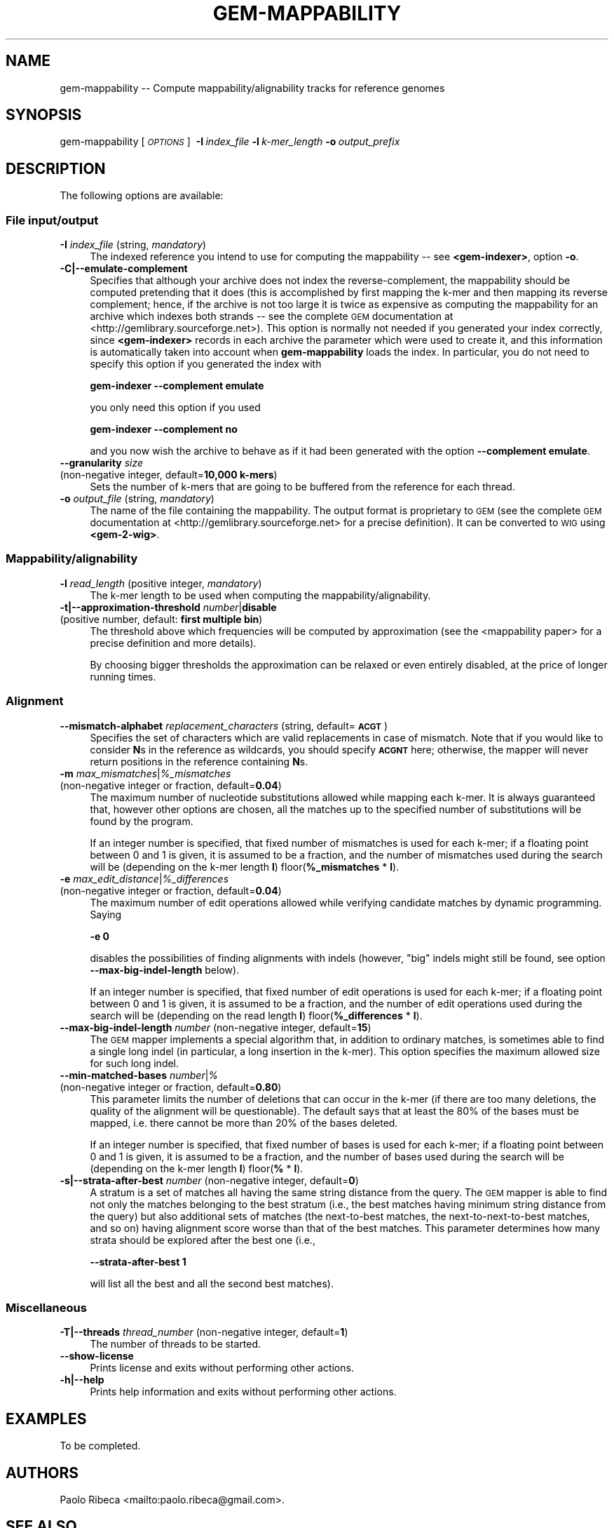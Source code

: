 .\" Automatically generated by Pod::Man 2.22 (Pod::Simple 3.07)
.\"
.\" Standard preamble:
.\" ========================================================================
.de Sp \" Vertical space (when we can't use .PP)
.if t .sp .5v
.if n .sp
..
.de Vb \" Begin verbatim text
.ft CW
.nf
.ne \\$1
..
.de Ve \" End verbatim text
.ft R
.fi
..
.\" Set up some character translations and predefined strings.  \*(-- will
.\" give an unbreakable dash, \*(PI will give pi, \*(L" will give a left
.\" double quote, and \*(R" will give a right double quote.  \*(C+ will
.\" give a nicer C++.  Capital omega is used to do unbreakable dashes and
.\" therefore won't be available.  \*(C` and \*(C' expand to `' in nroff,
.\" nothing in troff, for use with C<>.
.tr \(*W-
.ds C+ C\v'-.1v'\h'-1p'\s-2+\h'-1p'+\s0\v'.1v'\h'-1p'
.ie n \{\
.    ds -- \(*W-
.    ds PI pi
.    if (\n(.H=4u)&(1m=24u) .ds -- \(*W\h'-12u'\(*W\h'-12u'-\" diablo 10 pitch
.    if (\n(.H=4u)&(1m=20u) .ds -- \(*W\h'-12u'\(*W\h'-8u'-\"  diablo 12 pitch
.    ds L" ""
.    ds R" ""
.    ds C` ""
.    ds C' ""
'br\}
.el\{\
.    ds -- \|\(em\|
.    ds PI \(*p
.    ds L" ``
.    ds R" ''
'br\}
.\"
.\" Escape single quotes in literal strings from groff's Unicode transform.
.ie \n(.g .ds Aq \(aq
.el       .ds Aq '
.\"
.\" If the F register is turned on, we'll generate index entries on stderr for
.\" titles (.TH), headers (.SH), subsections (.SS), items (.Ip), and index
.\" entries marked with X<> in POD.  Of course, you'll have to process the
.\" output yourself in some meaningful fashion.
.ie \nF \{\
.    de IX
.    tm Index:\\$1\t\\n%\t"\\$2"
..
.    nr % 0
.    rr F
.\}
.el \{\
.    de IX
..
.\}
.\"
.\" Accent mark definitions (@(#)ms.acc 1.5 88/02/08 SMI; from UCB 4.2).
.\" Fear.  Run.  Save yourself.  No user-serviceable parts.
.    \" fudge factors for nroff and troff
.if n \{\
.    ds #H 0
.    ds #V .8m
.    ds #F .3m
.    ds #[ \f1
.    ds #] \fP
.\}
.if t \{\
.    ds #H ((1u-(\\\\n(.fu%2u))*.13m)
.    ds #V .6m
.    ds #F 0
.    ds #[ \&
.    ds #] \&
.\}
.    \" simple accents for nroff and troff
.if n \{\
.    ds ' \&
.    ds ` \&
.    ds ^ \&
.    ds , \&
.    ds ~ ~
.    ds /
.\}
.if t \{\
.    ds ' \\k:\h'-(\\n(.wu*8/10-\*(#H)'\'\h"|\\n:u"
.    ds ` \\k:\h'-(\\n(.wu*8/10-\*(#H)'\`\h'|\\n:u'
.    ds ^ \\k:\h'-(\\n(.wu*10/11-\*(#H)'^\h'|\\n:u'
.    ds , \\k:\h'-(\\n(.wu*8/10)',\h'|\\n:u'
.    ds ~ \\k:\h'-(\\n(.wu-\*(#H-.1m)'~\h'|\\n:u'
.    ds / \\k:\h'-(\\n(.wu*8/10-\*(#H)'\z\(sl\h'|\\n:u'
.\}
.    \" troff and (daisy-wheel) nroff accents
.ds : \\k:\h'-(\\n(.wu*8/10-\*(#H+.1m+\*(#F)'\v'-\*(#V'\z.\h'.2m+\*(#F'.\h'|\\n:u'\v'\*(#V'
.ds 8 \h'\*(#H'\(*b\h'-\*(#H'
.ds o \\k:\h'-(\\n(.wu+\w'\(de'u-\*(#H)/2u'\v'-.3n'\*(#[\z\(de\v'.3n'\h'|\\n:u'\*(#]
.ds d- \h'\*(#H'\(pd\h'-\w'~'u'\v'-.25m'\f2\(hy\fP\v'.25m'\h'-\*(#H'
.ds D- D\\k:\h'-\w'D'u'\v'-.11m'\z\(hy\v'.11m'\h'|\\n:u'
.ds th \*(#[\v'.3m'\s+1I\s-1\v'-.3m'\h'-(\w'I'u*2/3)'\s-1o\s+1\*(#]
.ds Th \*(#[\s+2I\s-2\h'-\w'I'u*3/5'\v'-.3m'o\v'.3m'\*(#]
.ds ae a\h'-(\w'a'u*4/10)'e
.ds Ae A\h'-(\w'A'u*4/10)'E
.    \" corrections for vroff
.if v .ds ~ \\k:\h'-(\\n(.wu*9/10-\*(#H)'\s-2\u~\d\s+2\h'|\\n:u'
.if v .ds ^ \\k:\h'-(\\n(.wu*10/11-\*(#H)'\v'-.4m'^\v'.4m'\h'|\\n:u'
.    \" for low resolution devices (crt and lpr)
.if \n(.H>23 .if \n(.V>19 \
\{\
.    ds : e
.    ds 8 ss
.    ds o a
.    ds d- d\h'-1'\(ga
.    ds D- D\h'-1'\(hy
.    ds th \o'bp'
.    ds Th \o'LP'
.    ds ae ae
.    ds Ae AE
.\}
.rm #[ #] #H #V #F C
.\" ========================================================================
.\"
.IX Title "GEM-MAPPABILITY 1"
.TH GEM-MAPPABILITY 1 "2013-04-06" "Binary pre-release 3" "The GEnomic Multi-tool (GEM) library"
.\" For nroff, turn off justification.  Always turn off hyphenation; it makes
.\" way too many mistakes in technical documents.
.if n .ad l
.nh
.SH "NAME"
gem\-mappability \-\- Compute mappability/alignability tracks for reference genomes
.SH "SYNOPSIS"
.IX Header "SYNOPSIS"
gem-mappability  [\fI\s-1OPTIONS\s0\fR]\ \ \fB\-I\fR\ \fIindex_file\fR\ \fB\-l\fR\ \fIk\-mer_length\fR\ \fB\-o\fR\ \fIoutput_prefix\fR
.SH "DESCRIPTION"
.IX Header "DESCRIPTION"
The following options are available:
.SS "File input/output"
.IX Subsection "File input/output"
.IP "\fB\-I\fR  \fIindex_file\fR   (string, \fImandatory\fR)" 4
.IX Item "-I  index_file   (string, mandatory)"
The indexed reference you intend to use for computing the mappability \*(-- see \fB<gem-indexer>\fR,
option \fB\-o\fR.
.IP "\fB\-C|\-\-emulate\-complement\fR" 4
.IX Item "-C|--emulate-complement"
Specifies that although your archive does not index the reverse-complement,
the mappability should be computed pretending that it does (this is accomplished
by first mapping the k\-mer and then mapping its reverse complement; hence, if
the archive is not too large it is twice as expensive as computing the mappability for an archive
which indexes both strands \*(-- see the complete \s-1GEM\s0 documentation at
<http://gemlibrary.sourceforge.net>).
This option is normally not needed if you generated your index correctly, since
\&\fB<gem-indexer>\fR records in each archive the parameter which were used to create
it, and this information is automatically taken into account when \fBgem-mappability\fR
loads the index. In particular, you do not need to specify this option if you
generated the index with
.Sp
\&\fB    gem-indexer \-\-complement emulate\fR
.Sp
you only need this option if you used
.Sp
\&\fB    gem-indexer \-\-complement no\fR
.Sp
and you now wish the archive to behave as if it had been generated with the
option \fB\-\-complement emulate\fR.
.IP "\fB\-\-granularity\fR  \fIsize\fR" 4
.IX Item "--granularity  size"
.PD 0
.IP "  (non-negative integer, default=\fB10,000 k\-mers\fR)" 4
.IX Item "  (non-negative integer, default=10,000 k-mers)"
.PD
Sets the number of k\-mers that are going to be buffered from the reference 
for each thread.
.IP "\fB\-o\fR  \fIoutput_file\fR   (string, \fImandatory\fR)" 4
.IX Item "-o  output_file   (string, mandatory)"
The name of the file containing the mappability. The output format is 
proprietary to \s-1GEM\s0 (see the complete \s-1GEM\s0 documentation at <http://gemlibrary.sourceforge.net>
for a precise definition). It can be converted to \s-1WIG\s0 using \fB<gem\-2\-wig>\fR.
.SS "Mappability/alignability"
.IX Subsection "Mappability/alignability"
.IP "\fB\-l\fR  \fIread_length\fR   (positive integer, \fImandatory\fR)" 4
.IX Item "-l  read_length   (positive integer, mandatory)"
The k\-mer length to be used when computing the mappability/alignability.
.IP "\fB\-t|\-\-approximation\-threshold\fR  \fInumber\fR|\fBdisable\fR" 4
.IX Item "-t|--approximation-threshold  number|disable"
.PD 0
.IP "  (positive number, default: \fBfirst multiple bin\fR)" 4
.IX Item "  (positive number, default: first multiple bin)"
.PD
The threshold above which frequencies will be computed by approximation (see the <mappability
paper> for a
precise definition and more details).
.Sp
By choosing bigger thresholds the approximation can be relaxed or even entirely disabled,
at the price of longer running times.
.SS "Alignment"
.IX Subsection "Alignment"
.IP "\fB\-\-mismatch\-alphabet\fR  \fIreplacement_characters\fR   (string, default=\fB\s-1ACGT\s0\fR)" 4
.IX Item "--mismatch-alphabet  replacement_characters   (string, default=ACGT)"
Specifies the set of characters which are valid replacements in case of
mismatch. Note that if you would like to consider \fBN\fRs in the reference
as wildcards, you should specify \fB\s-1ACGNT\s0\fR here; otherwise, the mapper
will never return positions in the reference containing \fBN\fRs.
.ie n .IP "\fB\-m\fR  \fImax_mismatches\fR|\fI\fI%_mismatches\fI\fR" 4
.el .IP "\fB\-m\fR  \fImax_mismatches\fR|\fI\f(CI%_mismatches\fI\fR" 4
.IX Item "-m  max_mismatches|%_mismatches"
.PD 0
.IP "  (non-negative integer or fraction, default=\fB0.04\fR)" 4
.IX Item "  (non-negative integer or fraction, default=0.04)"
.PD
The maximum number of nucleotide substitutions allowed while mapping each k\-mer.
It is always guaranteed that, however other options are chosen, all the matches up to
the specified number of substitutions will be found by the program.
.Sp
If an integer number is specified, that fixed number of mismatches is used for each k\-mer;
if a floating point between 0 and 1 is given, it is assumed to be a fraction,
and the number of mismatches used during the search will be (depending on the k\-mer length \fBl\fR)
floor(\fB\f(CB%_mismatches\fB\fR * \fBl\fR).
.ie n .IP "\fB\-e\fR  \fImax_edit_distance\fR|\fI\fI%_differences\fI\fR" 4
.el .IP "\fB\-e\fR  \fImax_edit_distance\fR|\fI\f(CI%_differences\fI\fR" 4
.IX Item "-e  max_edit_distance|%_differences"
.PD 0
.IP "  (non-negative integer or fraction, default=\fB0.04\fR)" 4
.IX Item "  (non-negative integer or fraction, default=0.04)"
.PD
The maximum number of edit operations allowed while verifying candidate matches by
dynamic programming. Saying
.Sp
    \fB\-e 0\fR
.Sp
disables the possibilities of finding alignments with indels (however, \*(L"big\*(R" indels might still
be found, see option \fB\-\-max\-big\-indel\-length\fR below).
.Sp
If an integer number is specified, that fixed number of edit operations is used for each k\-mer;
if a floating point between 0 and 1 is given, it is assumed to be a fraction,
and the number of edit operations used during the search will be (depending on the read length \fBl\fR)
floor(\fB\f(CB%_differences\fB\fR * \fBl\fR).
.IP "\fB\-\-max\-big\-indel\-length\fR  \fInumber\fR   (non-negative integer, default=\fB15\fR)" 4
.IX Item "--max-big-indel-length  number   (non-negative integer, default=15)"
The \s-1GEM\s0 mapper implements a special algorithm that, in addition to ordinary matches,
is sometimes able to find a single long indel (in particular, a long insertion in the k\-mer).
This option specifies the maximum allowed size for such long indel.
.IP "\fB\-\-min\-matched\-bases\fR  \fInumber\fR|\fI%\fR" 4
.IX Item "--min-matched-bases  number|%"
.PD 0
.IP "  (non-negative integer or fraction, default=\fB0.80\fR)" 4
.IX Item "  (non-negative integer or fraction, default=0.80)"
.PD
This parameter limits the number of deletions that can occur in the k\-mer (if there
are too many deletions, the quality of the alignment will be questionable). The
default says that at least the 80% of the bases must be mapped, i.e. there cannot be
more than 20% of the bases deleted.
.Sp
If an integer number is specified, that fixed number of bases is used for each k\-mer;
if a floating point between 0 and 1 is given, it is assumed to be a fraction,
and the number of bases used during the search will be (depending on the k\-mer length \fBl\fR)
floor(\fB%\fR * \fBl\fR).
.IP "\fB\-s|\-\-strata\-after\-best\fR  \fInumber\fR   (non-negative integer, default=\fB0\fR)" 4
.IX Item "-s|--strata-after-best  number   (non-negative integer, default=0)"
A stratum is a set of matches all having the same string distance
from the query. The \s-1GEM\s0 mapper is able
to find not only the matches belonging to the best stratum
(i.e., the best matches having minimum string distance from the query)
but also additional sets of matches (the next-to-best matches, the next-to-next-to-best matches,
and so on) having alignment score worse than that of the
best matches. This parameter determines how many strata should be explored
after the best one (i.e.,
.Sp
    \fB\-\-strata\-after\-best 1\fR
.Sp
will list all the best and all the second best matches).
.SS "Miscellaneous"
.IX Subsection "Miscellaneous"
.IP "\fB\-T|\-\-threads\fR  \fIthread_number\fR   (non-negative integer, default=\fB1\fR)" 4
.IX Item "-T|--threads  thread_number   (non-negative integer, default=1)"
The number of threads to be started.
.IP "\fB\-\-show\-license\fR" 4
.IX Item "--show-license"
Prints license and exits without performing other actions.
.IP "\fB\-h|\-\-help\fR" 4
.IX Item "-h|--help"
Prints help information and exits without performing other actions.
.SH "EXAMPLES"
.IX Header "EXAMPLES"
To be completed.
.SH "AUTHORS"
.IX Header "AUTHORS"
Paolo Ribeca <mailto:paolo.ribeca@gmail.com>.
.SH "SEE ALSO"
.IX Header "SEE ALSO"
<gem-indexer>, <gem-mapper>, and <the \s-1GEM\s0 website>.
